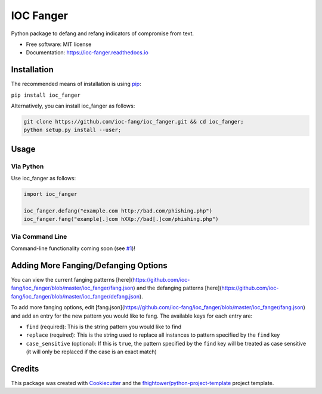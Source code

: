*******************************
IOC Fanger
*******************************

.. image:: https://img.shields.io/pypi/v/ioc_fanger.svg
        :target: https://pypi.python.org/pypi/ioc_fanger

.. image:: https://img.shields.io/travis/ioc-fang/ioc_fanger.svg
        :target: https://travis-ci.org/ioc-fang/ioc_fanger

.. image:: https://codecov.io/gh/ioc-fang/ioc_fanger/branch/master/graph/badge.svg
        :target: https://codecov.io/gh/ioc-fang/ioc_fanger
        
.. image:: https://api.codacy.com/project/badge/Grade/d1762339ba454fba87c02a1b7ea69052
        :target: https://www.codacy.com/app/fhightower/ioc_fanger

Python package to defang and refang indicators of compromise from text.


* Free software: MIT license
* Documentation: https://ioc-fanger.readthedocs.io

Installation
============

The recommended means of installation is using `pip <https://pypi.python.org/pypi/pip/>`_:

``pip install ioc_fanger``

Alternatively, you can install ioc_fanger as follows:

.. code-block:: shell

    git clone https://github.com/ioc-fang/ioc_fanger.git && cd ioc_fanger;
    python setup.py install --user;

Usage
=====

Via Python
^^^^^^^^^^

Use ioc_fanger as follows:

.. code-block:: python

    import ioc_fanger

    ioc_fanger.defang("example.com http://bad.com/phishing.php")
    ioc_fanger.fang("example[.]com hXXp://bad[.]com/phishing.php")

Via Command Line
^^^^^^^^^^^^^^^^

Command-line functionality coming soon (see `#1 <https://github.com/ioc-fang/ioc_fanger/issues/1>`_)!

Adding More Fanging/Defanging Options
=====================================

You can view the current fanging patterns [here](https://github.com/ioc-fang/ioc_fanger/blob/master/ioc_fanger/fang.json) and the defanging patterns [here](https://github.com/ioc-fang/ioc_fanger/blob/master/ioc_fanger/defang.json).

To add more fanging options, edit [fang.json](https://github.com/ioc-fang/ioc_fanger/blob/master/ioc_fanger/fang.json) and add an entry for the new pattern you would like to fang. The available keys for each entry are:

- ``find`` (required): This is the string pattern you would like to find
- ``replace`` (required): This is the string used to replace all instances to pattern specified by the ``find`` key
- ``case_sensitive`` (optional): If this is ``true``, the pattern specified by the ``find`` key will be treated as case sensitive (it will only be replaced if the case is an exact match)

Credits
=======

This package was created with Cookiecutter_ and the `fhightower/python-project-template`_ project template.

.. _Cookiecutter: https://github.com/audreyr/cookiecutter
.. _`fhightower/python-project-template`: https://github.com/fhightower/python-project-template
